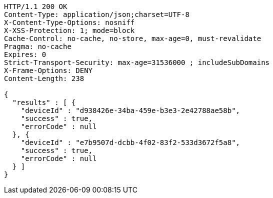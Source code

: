 [source,http,options="nowrap"]
----
HTTP/1.1 200 OK
Content-Type: application/json;charset=UTF-8
X-Content-Type-Options: nosniff
X-XSS-Protection: 1; mode=block
Cache-Control: no-cache, no-store, max-age=0, must-revalidate
Pragma: no-cache
Expires: 0
Strict-Transport-Security: max-age=31536000 ; includeSubDomains
X-Frame-Options: DENY
Content-Length: 238

{
  "results" : [ {
    "deviceId" : "d938426e-34ba-459e-b3e3-2e42788ae58b",
    "success" : true,
    "errorCode" : null
  }, {
    "deviceId" : "e7b9507d-dcbb-4f02-83f2-533d3672f5a8",
    "success" : true,
    "errorCode" : null
  } ]
}
----